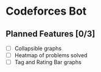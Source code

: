 * Codeforces Bot
** Planned Features [0/3]
- [ ] Collapsible graphs
- [ ] Heatmap of problems solved
- [ ] Tag and Rating Bar graphs
